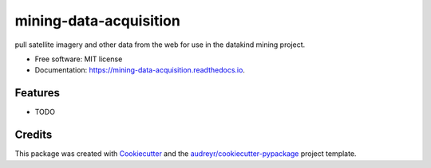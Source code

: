 =======================
mining-data-acquisition
=======================


.. image:: https://img.shields.io/pypi/v/mining_data_acquisition.svg
        :target: https://pypi.python.org/pypi/mining_data_acquisition

.. image:: https://img.shields.io/travis/00krishna/mining_data_acquisition.svg
        :target: https://travis-ci.org/00krishna/mining_data_acquisition

.. image:: https://readthedocs.org/projects/mining-data-acquisition/badge/?version=latest
        :target: https://mining-data-acquisition.readthedocs.io/en/latest/?badge=latest
        :alt: Documentation Status

.. image:: https://pyup.io/repos/github/00krishna/mining_data_acquisition/shield.svg
     :target: https://pyup.io/repos/github/00krishna/mining_data_acquisition/
     :alt: Updates


pull satellite imagery and other data from the web for use in the datakind mining project.


* Free software: MIT license
* Documentation: https://mining-data-acquisition.readthedocs.io.


Features
--------

* TODO

Credits
---------

This package was created with Cookiecutter_ and the `audreyr/cookiecutter-pypackage`_ project template.

.. _Cookiecutter: https://github.com/audreyr/cookiecutter
.. _`audreyr/cookiecutter-pypackage`: https://github.com/audreyr/cookiecutter-pypackage

